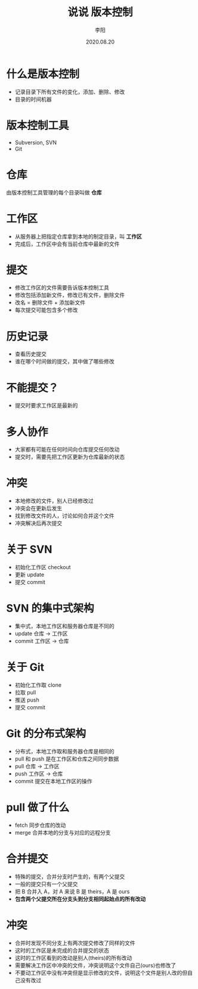 #+TITLE: 说说 版本控制
#+AUTHOR: 李阳
#+DATE: 2020.08.20
#+EMAIL: 7325560@qq.com

#+REVEAL_THEME: moon
#+OPTIONS: num:nil
#+OPTIONS: toc:nil
#+OPTIONS: ^:nil
#+OPTIONS: reveal_single_file:t
#+REVEAL_PLUGINS: (highlight)
#+REVEAL_EXTRA_CSS: ./data/custom.css

* 什么是版本控制
- 记录目录下所有文件的变化，添加、删除、修改
- 目录的时间机器

* 版本控制工具
- Subversion, SVN
- Git

* 仓库
由版本控制工具管理的每个目录叫做 *仓库*

* 工作区
- 从服务器上把指定仓库拿到本地的制定目录，叫 *工作区*
- 完成后，工作区中会有当前仓库中最新的文件
 
* 提交
- 修改工作区的文件需要告诉版本控制工具
- 修改包括添加新文件，修改已有文件，删除文件
- 改名 = 删除文件 + 添加新文件
- 每次提交可能包含多个修改

* 历史记录
- 查看历史提交
- 谁在哪个时间做的提交，其中做了哪些修改

* 不能提交？
- 提交时要求工作区是最新的

* 多人协作
- 大家都有可能在任何时间向仓库提交任何改动
- 提交时，需要先把工作区更新为仓库最新的状态

* 冲突
- 本地修改的文件，别人已经修改过
- 冲突会在更新后发生
- 找到修改文件的人，讨论如何合并这个文件
- 冲突解决后再次提交

* 关于 SVN
- 初始化工作区 checkout
- 更新 update
- 提交 commit

* SVN 的集中式架构
- 集中式，本地工作区和服务器仓库是不同的
- update 仓库 -> 工作区
- commit 工作区 -> 仓库

* 关于 Git
- 初始化工作取 clone
- 拉取 pull
- 推送 push
- 提交 commit

* Git 的分布式架构
- 分布式，本地工作取和服务器仓库是相同的
- pull 和 push 是在工作区和仓库之间同步数据
- pull 仓库 -> 工作区
- push 工作区 -> 仓库
- commit 提交在本地工作区的操作

* pull 做了什么
- fetch 同步仓库的改动
- merge 合并本地的分支与对应的远程分支

* 合并提交
- 特殊的提交，合并分支时产生的，有两个父提交
- 一般的提交只有一个父提交
- 把 B 合并入 A，对 A 来说 B 是 theirs，A 是 ours
- *包含两个父提交所在分支头到分支相同起始点的所有改动*

* 冲突
- 合并时发现不同分支上有两次提交修改了同样的文件
- 这时的工作区是未完成的合并提交的状态
- 这时的工作区看到的改动是别人(theirs)的所有改动
- 需要解决工作区中冲突的文件，冲突说明这个文件自己(ours)也修改了
- 不要动工作区中没有冲突但是显示修改的文件，说明这个文件是别人改的但自己没有改过
